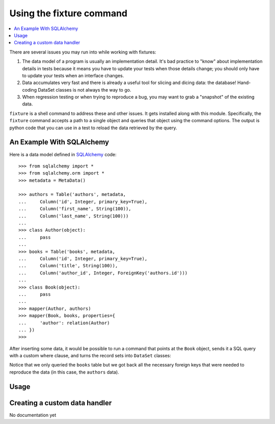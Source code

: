 .. _using-fixture-command:

-------------------------
Using the fixture command
-------------------------

.. contents:: :local:

There are several issues you may run into while working with fixtures:  

1. The data model of a program is usually an implementation detail.  It's bad practice to "know" about implementation details in tests because it means you have to update your tests when those details change; you should only have to update your tests when an interface changes.  
2. Data accumulates very fast and there is already a useful tool for slicing and dicing data: the database!  Hand-coding DataSet classes is not always the way to go.
3. When regression testing or when trying to reproduce a bug, you may want to grab a "snapshot" of the existing data.

``fixture`` is a shell command to address these and other issues.  It gets installed along with this module.  Specifically, the ``fixture`` command accepts a path to a single object and queries that object using the command options.  The output is python code that you can use in a test to reload the data retrieved by the query.  

An Example With SQLAlchemy 
~~~~~~~~~~~~~~~~~~~~~~~~~~

Here is a data model defined in `SQLAlchemy <http://www.sqlalchemy.org/>`_ code::

    >>> from sqlalchemy import *
    >>> from sqlalchemy.orm import *
    >>> metadata = MetaData()
    
    >>> authors = Table('authors', metadata,
    ...     Column('id', Integer, primary_key=True),
    ...     Column('first_name', String(100)),
    ...     Column('last_name', String(100)))
    ... 
    >>> class Author(object):
    ...     pass
    ...     
    >>> books = Table('books', metadata, 
    ...     Column('id', Integer, primary_key=True),
    ...     Column('title', String(100)),
    ...     Column('author_id', Integer, ForeignKey('authors.id')))
    ...     
    >>> class Book(object):
    ...     pass
    ...     
    >>> mapper(Author, authors)
    >>> mapper(Book, books, properties={
    ...     'author': relation(Author)
    ... })
    >>> 

After inserting some data, it would be possible to run a command that points at the ``Book`` object, sends it a SQL query with a custom where clause, and turns the record sets into ``DataSet`` classes:

.. shell:: fixture --dsn=sqlite:////tmp/fixture_example.db --where="title='Dune'" fixture.examples.db.sqlalchemy_examples.Book
   :run_on_method: fixture.command.generate.main
   :setup:         fixture.docs.setup_command_data

Notice that we only queried the ``books`` table but we got back all the necessary foreign keys that were needed to reproduce the data (in this case, the ``authors`` data).

Usage
~~~~~

.. shell:: fixture --help
   :run_on_method: fixture.command.generate.main
   
Creating a custom data handler
~~~~~~~~~~~~~~~~~~~~~~~~~~~~~~

No documentation yet
